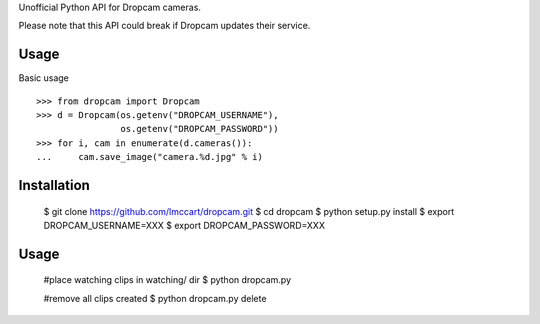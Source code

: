 Unofficial Python API for Dropcam cameras.

Please note that this API could break if Dropcam updates their service.

Usage
-----

Basic usage ::

    >>> from dropcam import Dropcam
    >>> d = Dropcam(os.getenv("DROPCAM_USERNAME"), 
                    os.getenv("DROPCAM_PASSWORD"))
    >>> for i, cam in enumerate(d.cameras()):
    ...     cam.save_image("camera.%d.jpg" % i)

Installation
------------

  $ git clone https://github.com/lmccart/dropcam.git
  $ cd dropcam
  $ python setup.py install
  $ export DROPCAM_USERNAME=XXX
  $ export DROPCAM_PASSWORD=XXX


Usage
-----
  #place watching clips in watching/ dir
  $ python dropcam.py

  #remove all clips created
  $ python dropcam.py delete